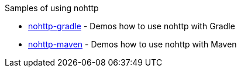 Samples of using nohttp

* https://github.com/spring-io/nohttp/tree/master/nohttp-gradle[nohttp-gradle] - Demos how to use nohttp with Gradle
* https://github.com/spring-io/nohttp/tree/master/nohttp-maven[nohttp-maven] - Demos how to use nohttp with Maven
